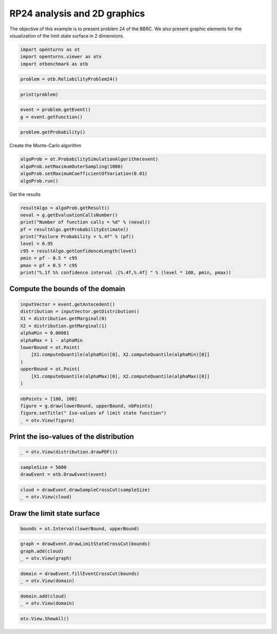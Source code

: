 
.. DO NOT EDIT.
.. THIS FILE WAS AUTOMATICALLY GENERATED BY SPHINX-GALLERY.
.. TO MAKE CHANGES, EDIT THE SOURCE PYTHON FILE:
.. "auto_examples/reliability_problems/plot_rp24.py"
.. LINE NUMBERS ARE GIVEN BELOW.

.. only:: html

    .. note::
        :class: sphx-glr-download-link-note

        :ref:`Go to the end <sphx_glr_download_auto_examples_reliability_problems_plot_rp24.py>`
        to download the full example code.

.. rst-class:: sphx-glr-example-title

.. _sphx_glr_auto_examples_reliability_problems_plot_rp24.py:


RP24 analysis and 2D graphics
=============================

.. GENERATED FROM PYTHON SOURCE LINES 7-9

The objective of this example is to present problem 24 of the BBRC.
We also present graphic elements for the visualization of the limit state surface in 2 dimensions.

.. GENERATED FROM PYTHON SOURCE LINES 11-15

.. code-block:: Python

    import openturns as ot
    import openturns.viewer as otv
    import otbenchmark as otb








.. GENERATED FROM PYTHON SOURCE LINES 16-18

.. code-block:: Python

    problem = otb.ReliabilityProblem24()








.. GENERATED FROM PYTHON SOURCE LINES 19-21

.. code-block:: Python

    print(problem)





.. rst-class:: sphx-glr-script-out

 .. code-block:: none

    name = RP24
    event = class=ThresholdEventImplementation antecedent=class=CompositeRandomVector function=class=Function name=Unnamed implementation=class=FunctionImplementation name=Unnamed description=[x1,x2,y0] evaluationImplementation=class=SymbolicEvaluation name=Unnamed inputVariablesNames=[x1,x2] outputVariablesNames=[y0] formulas=[2.5 - 0.2357 * (x1 - x2) + 0.00463 * (x1 + x2 - 20)^4] gradientImplementation=class=SymbolicGradient name=Unnamed evaluation=class=SymbolicEvaluation name=Unnamed inputVariablesNames=[x1,x2] outputVariablesNames=[y0] formulas=[2.5 - 0.2357 * (x1 - x2) + 0.00463 * (x1 + x2 - 20)^4] hessianImplementation=class=SymbolicHessian name=Unnamed evaluation=class=SymbolicEvaluation name=Unnamed inputVariablesNames=[x1,x2] outputVariablesNames=[y0] formulas=[2.5 - 0.2357 * (x1 - x2) + 0.00463 * (x1 + x2 - 20)^4] antecedent=class=UsualRandomVector distribution=class=JointDistribution name=JointDistribution dimension=2 copula=class=IndependentCopula name=IndependentCopula dimension=2 marginal[0]=class=Normal name=Normal dimension=1 mean=class=Point name=Unnamed dimension=1 values=[10] sigma=class=Point name=Unnamed dimension=1 values=[3] correlationMatrix=class=CorrelationMatrix dimension=1 implementation=class=MatrixImplementation name=Unnamed rows=1 columns=1 values=[1] marginal[1]=class=Normal name=Normal dimension=1 mean=class=Point name=Unnamed dimension=1 values=[10] sigma=class=Point name=Unnamed dimension=1 values=[3] correlationMatrix=class=CorrelationMatrix dimension=1 implementation=class=MatrixImplementation name=Unnamed rows=1 columns=1 values=[1] operator=class=Less name=Unnamed threshold=0
    probability = 0.00286





.. GENERATED FROM PYTHON SOURCE LINES 22-25

.. code-block:: Python

    event = problem.getEvent()
    g = event.getFunction()








.. GENERATED FROM PYTHON SOURCE LINES 26-28

.. code-block:: Python

    problem.getProbability()





.. rst-class:: sphx-glr-script-out

 .. code-block:: none


    0.00286



.. GENERATED FROM PYTHON SOURCE LINES 29-30

Create the Monte-Carlo algorithm

.. GENERATED FROM PYTHON SOURCE LINES 30-35

.. code-block:: Python

    algoProb = ot.ProbabilitySimulationAlgorithm(event)
    algoProb.setMaximumOuterSampling(1000)
    algoProb.setMaximumCoefficientOfVariation(0.01)
    algoProb.run()








.. GENERATED FROM PYTHON SOURCE LINES 36-37

Get the results

.. GENERATED FROM PYTHON SOURCE LINES 37-48

.. code-block:: Python

    resultAlgo = algoProb.getResult()
    neval = g.getEvaluationCallsNumber()
    print("Number of function calls = %d" % (neval))
    pf = resultAlgo.getProbabilityEstimate()
    print("Failure Probability = %.4f" % (pf))
    level = 0.95
    c95 = resultAlgo.getConfidenceLength(level)
    pmin = pf - 0.5 * c95
    pmax = pf + 0.5 * c95
    print("%.1f %% confidence interval :[%.4f,%.4f] " % (level * 100, pmin, pmax))





.. rst-class:: sphx-glr-script-out

 .. code-block:: none

    Number of function calls = 1000
    Failure Probability = 0.0050
    95.0 % confidence interval :[0.0006,0.0094] 




.. GENERATED FROM PYTHON SOURCE LINES 49-51

Compute the bounds of the domain
--------------------------------

.. GENERATED FROM PYTHON SOURCE LINES 53-66

.. code-block:: Python

    inputVector = event.getAntecedent()
    distribution = inputVector.getDistribution()
    X1 = distribution.getMarginal(0)
    X2 = distribution.getMarginal(1)
    alphaMin = 0.00001
    alphaMax = 1 - alphaMin
    lowerBound = ot.Point(
        [X1.computeQuantile(alphaMin)[0], X2.computeQuantile(alphaMin)[0]]
    )
    upperBound = ot.Point(
        [X1.computeQuantile(alphaMax)[0], X2.computeQuantile(alphaMax)[0]]
    )








.. GENERATED FROM PYTHON SOURCE LINES 67-72

.. code-block:: Python

    nbPoints = [100, 100]
    figure = g.draw(lowerBound, upperBound, nbPoints)
    figure.setTitle(" Iso-values of limit state function")
    _ = otv.View(figure)




.. image-sg:: /auto_examples/reliability_problems/images/sphx_glr_plot_rp24_001.png
   :alt:  Iso-values of limit state function
   :srcset: /auto_examples/reliability_problems/images/sphx_glr_plot_rp24_001.png
   :class: sphx-glr-single-img





.. GENERATED FROM PYTHON SOURCE LINES 73-75

Print the iso-values of the distribution
----------------------------------------

.. GENERATED FROM PYTHON SOURCE LINES 77-79

.. code-block:: Python

    _ = otv.View(distribution.drawPDF())




.. image-sg:: /auto_examples/reliability_problems/images/sphx_glr_plot_rp24_002.png
   :alt: [X1,X2] iso-PDF
   :srcset: /auto_examples/reliability_problems/images/sphx_glr_plot_rp24_002.png
   :class: sphx-glr-single-img





.. GENERATED FROM PYTHON SOURCE LINES 80-83

.. code-block:: Python

    sampleSize = 5000
    drawEvent = otb.DrawEvent(event)








.. GENERATED FROM PYTHON SOURCE LINES 84-87

.. code-block:: Python

    cloud = drawEvent.drawSampleCrossCut(sampleSize)
    _ = otv.View(cloud)




.. image-sg:: /auto_examples/reliability_problems/images/sphx_glr_plot_rp24_003.png
   :alt: Points X s.t. g(X) < 0.0
   :srcset: /auto_examples/reliability_problems/images/sphx_glr_plot_rp24_003.png
   :class: sphx-glr-single-img





.. GENERATED FROM PYTHON SOURCE LINES 88-90

Draw the limit state surface
----------------------------

.. GENERATED FROM PYTHON SOURCE LINES 92-94

.. code-block:: Python

    bounds = ot.Interval(lowerBound, upperBound)








.. GENERATED FROM PYTHON SOURCE LINES 95-100

.. code-block:: Python

    graph = drawEvent.drawLimitStateCrossCut(bounds)
    graph.add(cloud)
    _ = otv.View(graph)





.. image-sg:: /auto_examples/reliability_problems/images/sphx_glr_plot_rp24_004.png
   :alt: Limit state surface
   :srcset: /auto_examples/reliability_problems/images/sphx_glr_plot_rp24_004.png
   :class: sphx-glr-single-img





.. GENERATED FROM PYTHON SOURCE LINES 101-104

.. code-block:: Python

    domain = drawEvent.fillEventCrossCut(bounds)
    _ = otv.View(domain)




.. image-sg:: /auto_examples/reliability_problems/images/sphx_glr_plot_rp24_005.png
   :alt: Domain where g(x) < 0.0
   :srcset: /auto_examples/reliability_problems/images/sphx_glr_plot_rp24_005.png
   :class: sphx-glr-single-img





.. GENERATED FROM PYTHON SOURCE LINES 105-108

.. code-block:: Python

    domain.add(cloud)
    _ = otv.View(domain)




.. image-sg:: /auto_examples/reliability_problems/images/sphx_glr_plot_rp24_006.png
   :alt: Domain where g(x) < 0.0
   :srcset: /auto_examples/reliability_problems/images/sphx_glr_plot_rp24_006.png
   :class: sphx-glr-single-img





.. GENERATED FROM PYTHON SOURCE LINES 109-110

.. code-block:: Python

    otv.View.ShowAll()








.. rst-class:: sphx-glr-timing

   **Total running time of the script:** (0 minutes 3.288 seconds)


.. _sphx_glr_download_auto_examples_reliability_problems_plot_rp24.py:

.. only:: html

  .. container:: sphx-glr-footer sphx-glr-footer-example

    .. container:: sphx-glr-download sphx-glr-download-jupyter

      :download:`Download Jupyter notebook: plot_rp24.ipynb <plot_rp24.ipynb>`

    .. container:: sphx-glr-download sphx-glr-download-python

      :download:`Download Python source code: plot_rp24.py <plot_rp24.py>`

    .. container:: sphx-glr-download sphx-glr-download-zip

      :download:`Download zipped: plot_rp24.zip <plot_rp24.zip>`
